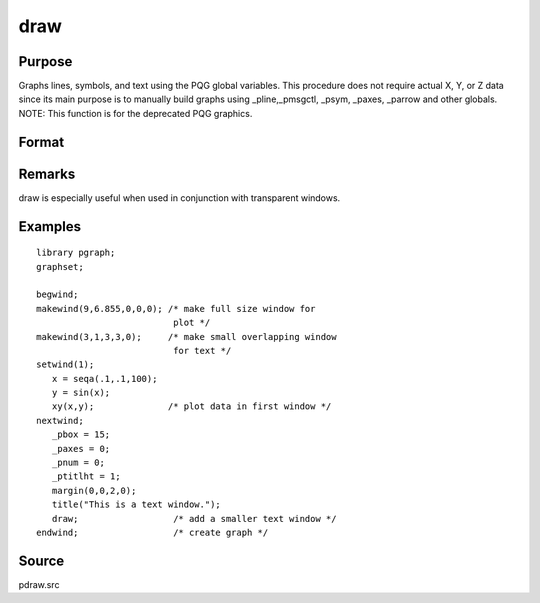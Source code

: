 
draw
==============================================

Purpose
----------------

Graphs lines, symbols, and text using the PQG global
variables. This procedure does not require actual X,
Y, or Z data since its main purpose is to manually
build graphs using  _pline,_pmsgctl, _psym,
_paxes, _parrow and other globals.
NOTE: This function is for the deprecated PQG graphics.

Format
----------------
.. function:: draw

Remarks
-------

draw is especially useful when used in conjunction with transparent
windows.


Examples
----------------

::

    library pgraph;
    graphset;
     
    begwind;
    makewind(9,6.855,0,0,0); /* make full size window for 
                              plot */
    makewind(3,1,3,3,0);     /* make small overlapping window 
                              for text */
    setwind(1);
       x = seqa(.1,.1,100);
       y = sin(x); 
       xy(x,y);              /* plot data in first window */
    nextwind;
       _pbox = 15;
       _paxes = 0;
       _pnum = 0;
       _ptitlht = 1;
       margin(0,0,2,0);
       title("This is a text window.");
       draw;                  /* add a smaller text window */
    endwind;                  /* create graph */

Source
------

pdraw.src

.. seealso:: Functions :func:`window`, :func:`makewind`
